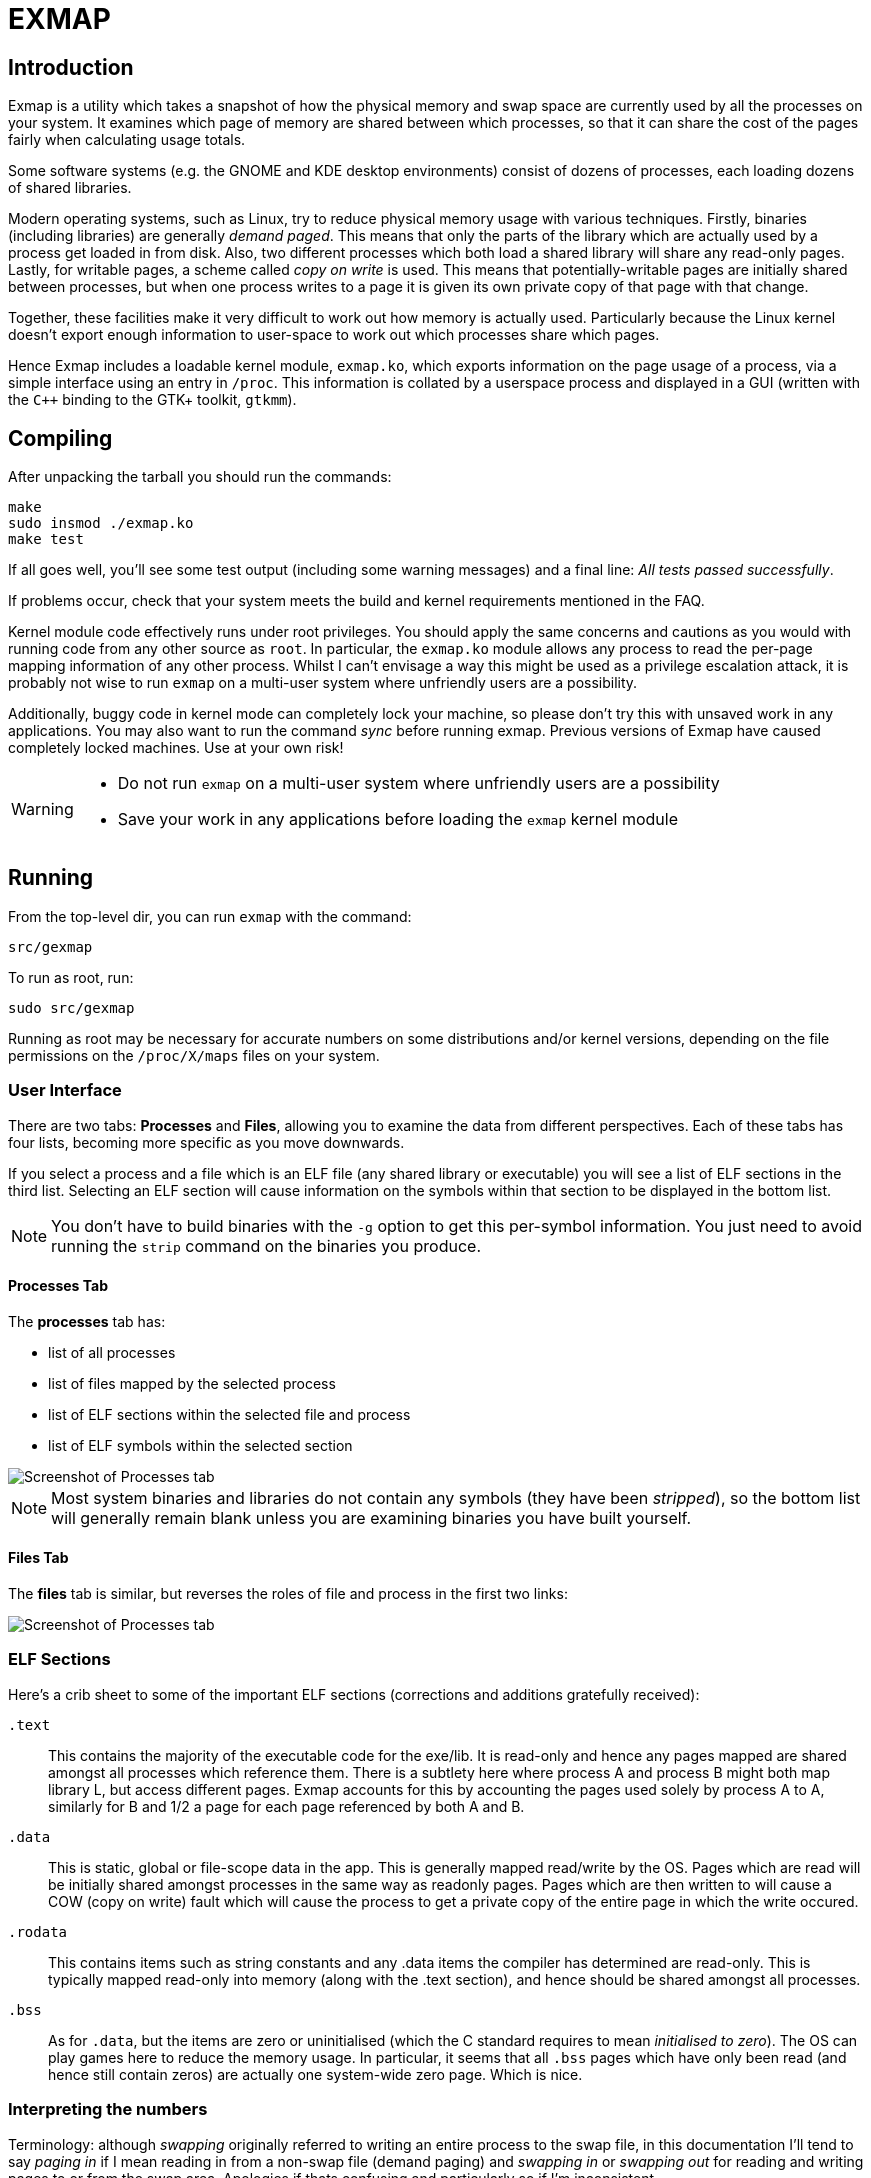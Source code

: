 EXMAP
=====

Introduction
------------

Exmap is a utility which takes a snapshot of how the physical memory and
swap space are currently used by all the processes on your system. It
examines which page of memory are shared between which processes, so that
it can share the cost of the pages fairly when calculating usage totals.

Some software systems (e.g. the GNOME and KDE desktop environments)
consist of dozens of processes, each loading dozens of shared libraries.

Modern operating systems, such as Linux, try to reduce physical memory
usage with various techniques. Firstly, binaries (including libraries) are
generally _demand paged_. This means that only the parts of the library
which are actually used by a process get loaded in from disk. Also, two
different processes which both load a shared library will share any
read-only pages. Lastly, for writable pages, a scheme called _copy on
write_ is used. This means that potentially-writable pages are initially
shared between processes, but when one process writes to a page it is
given its own private copy of that page with that change.

Together, these facilities make it very difficult to work out how memory
is actually used. Particularly because the Linux kernel doesn't export
enough information to user-space to work out which processes share which
pages.

Hence Exmap includes a loadable kernel module, `exmap.ko`, which exports
information on the page usage of a process, via a simple interface using
an entry in `/proc`. This information is collated by a userspace process and
displayed in a GUI (written with the `C++` binding to the GTK+ toolkit,
`gtkmm`).

Compiling
---------

After unpacking the tarball you should run the commands:

----
make
sudo insmod ./exmap.ko
make test
----

If all goes well, you'll see some test output (including some warning
messages) and a final line: _All tests passed successfully_.

If problems occur, check that your system meets the build and kernel
requirements mentioned in the FAQ.

Kernel module code effectively runs under root privileges. You
should apply the same concerns and cautions as you would with running code
from any other source as `root`. In particular, the `exmap.ko` module allows
any process to read the per-page mapping information of any other process.
Whilst I can't envisage a way this might be used as a privilege escalation
attack, it is probably not wise to run `exmap` on a multi-user system where
unfriendly users are a possibility.

Additionally, buggy code in kernel mode can completely lock your machine,
so please don't try this with unsaved work in any applications. You may
also want to run the command 'sync' before running exmap. Previous
versions of Exmap have caused completely locked machines. Use at your own
risk!

[WARNING]
=========
* Do not run `exmap` on a multi-user system where unfriendly
users are a possibility
* Save your work in any applications before loading the `exmap`
kernel module
=========


Running
-------

From the top-level dir, you can run `exmap` with the command:

----
src/gexmap
----

To run as root, run:

----
sudo src/gexmap
----

Running as root may be necessary for accurate numbers on some
distributions and/or kernel versions, depending on the file permissions on
the `/proc/X/maps` files on your system.


User Interface
~~~~~~~~~~~~~~

There are two tabs: *Processes* and *Files*, allowing you to
examine the data from different perspectives. Each of these tabs
has four lists, becoming more specific as you move downwards.

If you select a process and a file which is an ELF file (any shared
library or executable) you will see a list of ELF sections in the third
list. Selecting an ELF section will cause information on the symbols
within that section to be displayed in the bottom list. 

NOTE: You don't have to build binaries with the `-g` option to get
this per-symbol information. You just need to avoid running the
`strip` command on the binaries you produce.

Processes Tab
^^^^^^^^^^^^^
The *processes* tab has: 

* list of all processes
* list of files mapped by the selected process
* list of ELF sections within the selected file and process
* list of ELF symbols within the selected section

image::screenshot-processes.png[Screenshot of Processes tab]

NOTE: Most system binaries and libraries do not contain any symbols
(they have been _stripped_), so the bottom list will generally
remain blank unless you are examining binaries you have built
yourself.

Files Tab
^^^^^^^^^
The *files* tab is similar, but reverses the roles of file and
process in the first two links:

image::screenshot-processes.png[Screenshot of Processes tab]



ELF Sections
~~~~~~~~~~~~

Here's a crib sheet to some of the important ELF sections (corrections and
additions gratefully received):

`.text`::
This contains the majority of the executable code for the
exe/lib. It is read-only and hence any pages mapped are shared amongst
all processes which reference them. There is a subtlety here where
process A and process B might both map library L, but access different
pages. Exmap accounts for this by accounting the pages used solely by
process A to A, similarly for B and 1/2 a page for each page
referenced by both A and B.

`.data`::
This is static, global or file-scope data in the app. This is
generally mapped read/write by the OS. Pages which are read will be
initially shared amongst processes in the same way as readonly pages.
Pages which are then written to will cause a COW (copy on write) fault
which will cause the process to get a private copy of the entire page
in which the write occured.

`.rodata`::
This contains items such as string constants and any .data
items the compiler has determined are read-only. This is typically
mapped read-only into memory (along with the .text section), and hence
should be shared amongst all processes.

`.bss`::
As for `.data`, but the items are zero or uninitialised (which
the C standard requires to mean 'initialised to zero'). The OS can
play games here to reduce the memory usage. In particular, it seems
that all `.bss` pages which have only been read (and hence still contain
zeros) are actually one system-wide zero page. Which is nice.

Interpreting the numbers
~~~~~~~~~~~~~~~~~~~~~~~~

Terminology: although _swapping_ originally referred to writing an entire
process to the swap file, in this documentation I'll tend to say _paging
in_ if I mean reading in from a non-swap file (demand paging) and
_swapping in_ or _swapping out_ for reading and writing pages to or from
the swap area. Apologies if thats confusing and particularly so if I'm
inconsistent.

In general, all the measured items (processes, files, ELF sections,
symbols) are given the following sizes:

VM::
This is the virtual memory size. For a process, this is how much
address space it has (how many bytes it could read without causing a
segault). This says nothing about how much physical memory or swap the
item is occupying, but is one measure of how big it is. For a process,
this should correspond to the 'VIRT' column in "top". For example,
apache2 and X server processes typically have large virtual sizes,
without necessarily occupying much physical memory. This measurement
doesn't change as processes are swapped in and out.
+
As an example, a processes which calls `malloc(10*1024*1024)` will
increase its VM size by 10 MiB. If it doesn't read or write that
memory, it probably won't take up any additional swap space or
physical RAM.

Resident size::
This is the amount of the virtual address space which
is mapped to physical RAM. If there was no shared memory, this would
be the physical memory usage of the process. This figure will vary
according to how much of the process has been demand-paged in or
swapped out. For a process, this should correspond to the 'RES' value
in top.
+
If processes A and B both load library L and process A has
paged in some of that library but B has not accessed those pages, the
'resident' size for those pages will be solely accounted to process A.
The resident size for B is only dependent on pages currently mapped
and resident by B.
+
Kernel info: this corresponds to `pte_present()`.

Mapped size::
This is the amount of the virtual address space which
has been allocated some storage, either physical RAM or swap space. If
there was no shared memory, this would be the memory usage of the
process.
+
This figure won't vary as a page is swapped in or out (since it
remains mapped) but under memory pressure some pages which were mapped
(e.g. .text sections containing executable code) may be discarded
(since they can just be loaded back in from the backing file). Such
discarding of pages will reduce the mapped figure.
+
There is currently no way to discriminate between unmapped chunks of
file-backed address space which have never been touched and those
which have been discarded due to memory pressure.
+
Kernel info: this corresponds to a non-zero `pfn` or `swp_entry`.

Sole Mapped Size::
This is as for 'Mapped Size', but only includes
pages which are currently in sole use by the one process. This
includes all COW and unshareable pages, as well as pages which could
be shared but no other process has yet had cause to map them.
+
Kernel info: this page is referenced by only one `pte` or `swp_entry`.

Writable::
This shows memory stored in pages which are marked by the
kernel as currently writable by the process - i.e. those which won't
incur a page fault if a write is attempted. This isn't simply the same
thing as a writable mmap() or VMA. Such maps are writable-in-theory
but the underlying pages are initially marked as non-writable as part
of the COW mechanism. Only when a write has occurred and a
copy-on-write (COW) occured wll the new page be marked as writable.
+
So for some items in the UI (e.g. an ELF file) the 'writable' value is
a rough approximation to the amount of COW'd memory associated with
it. Another way of thinking of it is the amount of memory which has
been written to.
+
Kernel info: this corresponds to `pte_write()`.

Effective Resident and Effective Mapped::
Providing these figures is
the purpose of Exmap. They can best be thought of as 'corrected'
versions of the Mapped and Resident sizes.
+
Rather than count a full page to each process, the page size is
divided amongst all processes which make use of the page.
+
Example: If a given (4096 byte) page is in use by 6 processes, each
process will get 4096/6 == 682 bytes added to its effective size,
rather than the 4096 which is added to the mapped size.
+
Kernel info: two pages with the same `pfn` or `swp_entry` are considered
the same.


Feedback
--------
If you use `exmap`, I'd appreciate an email to help gauge the level of
interest in this tool. If you find any problems or have any ideas or
suggestions for improvement, I'd be very interested in hearing from
you.  If you have any particular successes with
optimising your system, again please let me know.

Having 'exmap' in your subject line or body increases the chances that
your message won't get lost in the spam.

John Berthels <jjberthels@gmail.com> +
http://www.berthels.co.uk/john/contact.html
